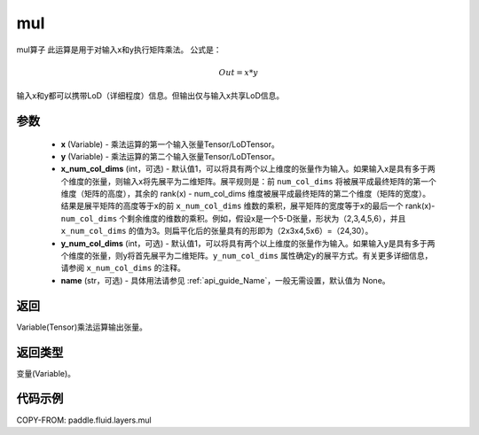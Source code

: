 .. _cn_api_fluid_layers_mul:

mul
-------------------------------

.. py:function:: paddle.fluid.layers.mul(x, y, x_num_col_dims=1, y_num_col_dims=1, name=None)




mul算子
此运算是用于对输入x和y执行矩阵乘法。
公式是：

.. math::
        Out = x * y

输入x和y都可以携带LoD（详细程度）信息。但输出仅与输入x共享LoD信息。

参数
::::::::::::

    - **x** (Variable) - 乘法运算的第一个输入张量Tensor/LoDTensor。
    - **y** (Variable) - 乘法运算的第二个输入张量Tensor/LoDTensor。
    - **x_num_col_dims** (int，可选) - 默认值1，可以将具有两个以上维度的张量作为输入。如果输入x是具有多于两个维度的张量，则输入x将先展平为二维矩阵。展平规则是：前 ``num_col_dims`` 将被展平成最终矩阵的第一个维度（矩阵的高度），其余的 rank(x) - num_col_dims 维度被展平成最终矩阵的第二个维度（矩阵的宽度）。结果是展平矩阵的高度等于x的前 ``x_num_col_dims`` 维数的乘积，展平矩阵的宽度等于x的最后一个 rank(x)- ``num_col_dims`` 个剩余维度的维数的乘积。例如，假设x是一个5-D张量，形状为（2,3,4,5,6），并且 ``x_num_col_dims`` 的值为3。则扁平化后的张量具有的形即为（2x3x4,5x6）=（24,30）。
    - **y_num_col_dims** (int，可选) - 默认值1，可以将具有两个以上维度的张量作为输入。如果输入y是具有多于两个维度的张量，则y将首先展平为二维矩阵。``y_num_col_dims`` 属性确定y的展平方式。有关更多详细信息，请参阅 ``x_num_col_dims`` 的注释。
    - **name** (str，可选) - 具体用法请参见 :ref:`api_guide_Name`，一般无需设置，默认值为 None。

返回
::::::::::::
Variable(Tensor)乘法运算输出张量。

返回类型
::::::::::::
变量(Variable)。

代码示例
::::::::::::

COPY-FROM: paddle.fluid.layers.mul